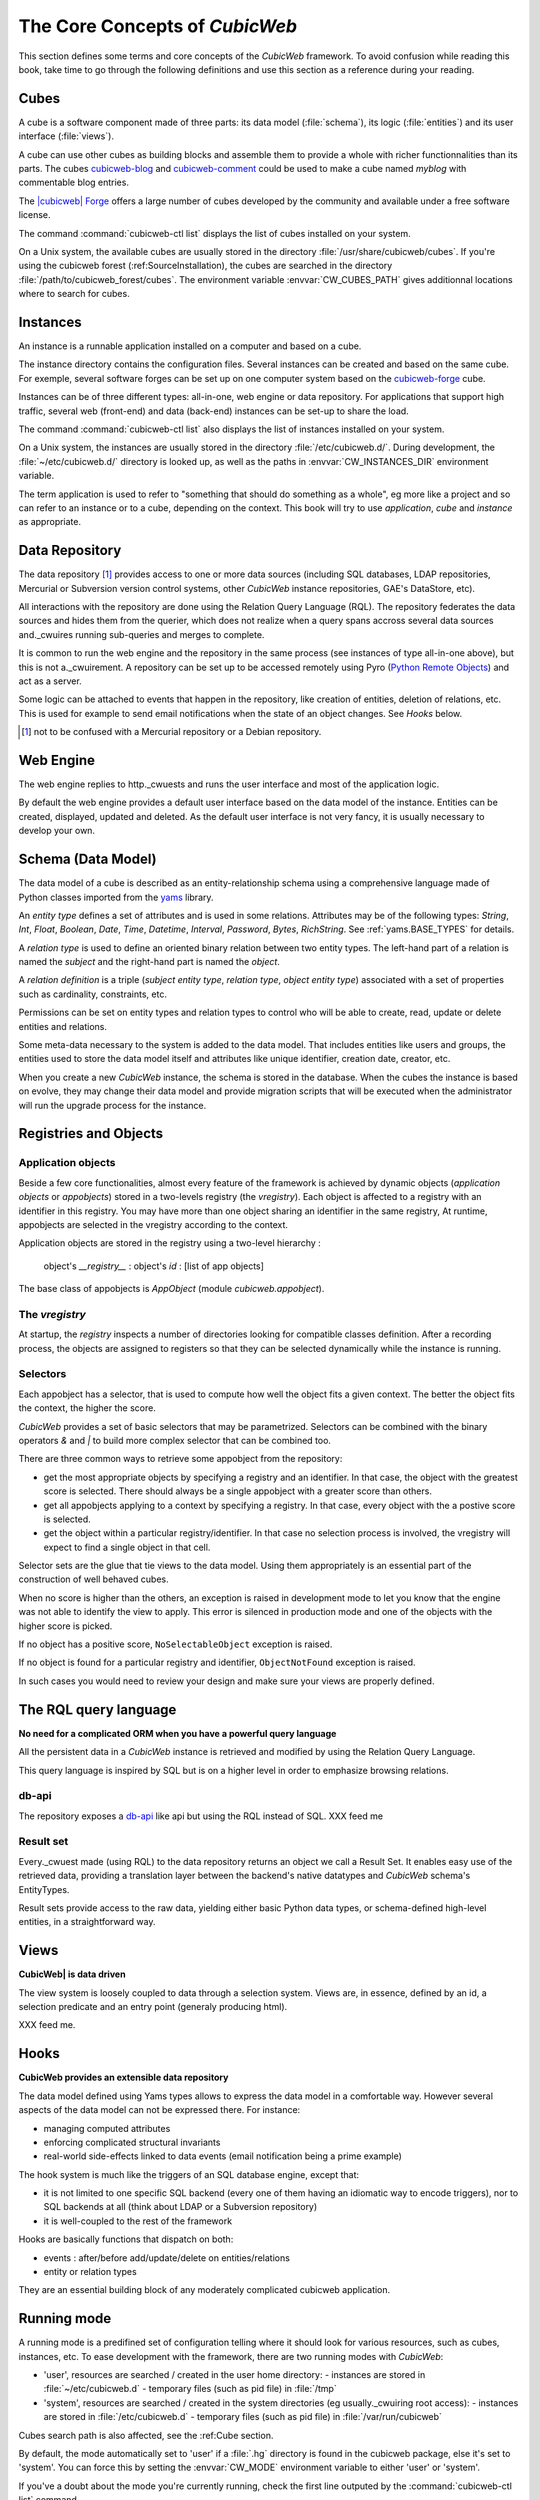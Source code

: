 .. -*- coding: utf-8 -*-

.. _Concepts:

The Core Concepts of |cubicweb|
===============================

This section defines some terms and core concepts of the |cubicweb|
framework. To avoid confusion while reading this book, take time to go through
the following definitions and use this section as a reference during your
reading.

.. _Cube:

Cubes
-----

A cube is a software component made of three parts: its data model
(:file:`schema`), its logic (:file:`entities`) and its user interface
(:file:`views`).

A cube can use other cubes as building blocks and assemble them to provide
a whole with richer functionnalities than its parts. The cubes `cubicweb-blog`_
and `cubicweb-comment`_ could be used to make a cube named *myblog* with
commentable blog entries.

The `|cubicweb| Forge`_ offers a large number of cubes developed by the community
and available under a free software license.

The command :command:`cubicweb-ctl list` displays the list of cubes installed on your
system.

On a Unix system, the available cubes are usually stored in the directory
:file:`/usr/share/cubicweb/cubes`. If you're using the cubicweb forest
(:ref:SourceInstallation), the cubes are searched in the directory
:file:`/path/to/cubicweb_forest/cubes`. The environment variable
:envvar:`CW_CUBES_PATH` gives additionnal locations where to search for cubes.

.. _`|cubicweb| Forge`: http://www.cubicweb.org/project/
.. _`cubicweb-blog`: http://www.cubicweb.org/project/cubicweb-blog
.. _`cubicweb-comment`: http://www.cubicweb.org/project/cubicweb-comment


Instances
---------

An instance is a runnable application installed on a computer and based on a
cube.

The instance directory contains the configuration files. Several instances can
be created and based on the same cube. For exemple, several software forges can
be set up on one computer system based on the `cubicweb-forge`_ cube.

.. _`cubicweb-forge`: http://www.cubicweb.org/project/cubicweb-forge

Instances can be of three different types: all-in-one, web engine or data
repository. For applications that support high traffic, several web (front-end)
and data (back-end) instances can be set-up to share the load.

.. image:: ../../images/archi_globale.en.png

The command :command:`cubicweb-ctl list` also displays the list of instances
installed on your system.

On a Unix system, the instances are usually stored in the directory
:file:`/etc/cubicweb.d/`. During development, the :file:`~/etc/cubicweb.d/`
directory is looked up, as well as the paths in :envvar:`CW_INSTANCES_DIR`
environment variable.

The term application is used to refer to "something that should do something as a
whole", eg more like a project and so can refer to an instance or to a cube,
depending on the context. This book will try to use *application*, *cube* and
*instance* as appropriate.

Data Repository
---------------

The data repository [1]_ provides access to one or more data sources (including
SQL databases, LDAP repositories, Mercurial or Subversion version control
systems, other |cubicweb| instance repositories, GAE's DataStore, etc).

All interactions with the repository are done using the Relation Query Language
(RQL). The repository federates the data sources and hides them from the
querier, which does not realize when a query spans accross several data sources
and._cwuires running sub-queries and merges to complete.

It is common to run the web engine and the repository in the same process (see
instances of type all-in-one above), but this is not a._cwuirement. A repository
can be set up to be accessed remotely using Pyro (`Python Remote Objects`_) and
act as a server.

Some logic can be attached to events that happen in the repository, like
creation of entities, deletion of relations, etc. This is used for example to
send email notifications when the state of an object changes. See `Hooks` below.

.. [1] not to be confused with a Mercurial repository or a Debian repository.
.. _`Python Remote Objects`: http://pyro.sourceforge.net/

Web Engine
----------

The web engine replies to http._cwuests and runs the user interface
and most of the application logic.

By default the web engine provides a default user interface based on
the data model of the instance. Entities can be created, displayed,
updated and deleted. As the default user interface is not very fancy,
it is usually necessary to develop your own.

Schema (Data Model)
-------------------

The data model of a cube is described as an entity-relationship schema using a
comprehensive language made of Python classes imported from the yams_ library.

.. _yams: http://www.logilab.org/project/yams/

An `entity type` defines a set of attributes and is used in some relations.
Attributes may be of the following types: `String`, `Int`, `Float`, `Boolean`,
`Date`, `Time`, `Datetime`, `Interval`, `Password`, `Bytes`, `RichString`. See
:ref:`yams.BASE_TYPES` for details.

A `relation type` is used to define an oriented binary relation between two
entity types.  The left-hand part of a relation is named the `subject` and the
right-hand part is named the `object`.

A `relation definition` is a triple (*subject entity type*, *relation type*, *object
entity type*) associated with a set of properties such as cardinality,
constraints, etc.

Permissions can be set on entity types and relation types to control who will be
able to create, read, update or delete entities and relations.

Some meta-data necessary to the system is added to the data model. That includes
entities like users and groups, the entities used to store the data model
itself and attributes like unique identifier, creation date, creator, etc.

When you create a new |cubicweb| instance, the schema is stored in the database.
When the cubes the instance is based on evolve, they may change their data model
and provide migration scripts that will be executed when the administrator will
run the upgrade process for the instance.

Registries and Objects
----------------------

Application objects
~~~~~~~~~~~~~~~~~~~

Beside a few core functionalities, almost every feature of the framework is
achieved by dynamic objects (`application objects` or `appobjects`) stored in a
two-levels registry (the `vregistry`). Each object is affected to a registry with
an identifier in this registry. You may have more than one object sharing an
identifier in the same registry, At runtime, appobjects are selected in the
vregistry according to the context.

Application objects are stored in the registry using a two-level hierarchy :

  object's `__registry__` : object's `id` : [list of app objects]

The base class of appobjects is `AppObject` (module `cubicweb.appobject`).

The `vregistry`
~~~~~~~~~~~~~~~

At startup, the `registry` inspects a number of directories looking
for compatible classes definition. After a recording process, the
objects are assigned to registers so that they can be selected
dynamically while the instance is running.

Selectors
~~~~~~~~~

Each appobject has a selector, that is used to compute how well the object fits
a given context. The better the object fits the context, the higher the score.

|cubicweb| provides a set of basic selectors that may be parametrized. Selectors
can be combined with the binary operators `&` and `|` to build more complex
selector that can be combined too.

There are three common ways to retrieve some appobject from the repository:

* get the most appropriate objects by specifying a registry and an identifier. In
  that case, the object with the greatest score is selected. There should always
  be a single appobject with a greater score than others.

* get all appobjects applying to a context by specifying a registry. In
  that case, every object with the a postive score is selected.

* get the object within a particular registry/identifier. In that case no
  selection process is involved, the vregistry will expect to find a single
  object in that cell.

Selector sets are the glue that tie views to the data model. Using them
appropriately is an essential part of the construction of well behaved cubes.

When no score is higher than the others, an exception is raised in development
mode to let you know that the engine was not able to identify the view to
apply. This error is silenced in production mode and one of the objects with the
higher score is picked.

If no object has a positive score, ``NoSelectableObject`` exception is raised.

If no object is found for a particular registry and identifier,
``ObjectNotFound`` exception is raised.

In such cases you would need to review your design and make sure your views are
properly defined.



The RQL query language
----------------------

**No need for a complicated ORM when you have a powerful query language**

All the persistent data in a |cubicweb| instance is retrieved and modified by using the
Relation Query Language.

This query language is inspired by SQL but is on a higher level in order to
emphasize browsing relations.

db-api
~~~~~~

The repository exposes a `db-api`_ like api but using the RQL instead of SQL.
XXX feed me

Result set
~~~~~~~~~~

Every._cwuest made (using RQL) to the data repository returns an
object we call a Result Set. It enables easy use of the retrieved
data, providing a translation layer between the backend's native
datatypes and |cubicweb| schema's EntityTypes.

Result sets provide access to the raw data, yielding either basic
Python data types, or schema-defined high-level entities, in a
straightforward way.


Views
-----

**CubicWeb| is data driven**

The view system is loosely coupled to data through a selection
system. Views are, in essence, defined by an id, a selection predicate
and an entry point (generaly producing html).

XXX feed me.


Hooks
-----

**CubicWeb provides an extensible data repository**

The data model defined using Yams types allows to express the data
model in a comfortable way. However several aspects of the data model
can not be expressed there. For instance:

* managing computed attributes

* enforcing complicated structural invariants

* real-world side-effects linked to data events (email notification
  being a prime example)

The hook system is much like the triggers of an SQL database engine,
except that:

* it is not limited to one specific SQL backend (every one of them
  having an idiomatic way to encode triggers), nor to SQL backends at
  all (think about LDAP or a Subversion repository)

* it is well-coupled to the rest of the framework

Hooks are basically functions that dispatch on both:

* events : after/before add/update/delete on entities/relations

* entity or relation types

They are an essential building block of any moderately complicated
cubicweb application.


.. _RunMode:

Running mode
------------

A running mode is a predifined set of configuration telling where it should look
for various resources, such as cubes, instances, etc. To ease development with
the framework, there are two running modes with |cubicweb|:

* 'user', resources are searched / created in the user home directory:
  - instances are stored in :file:`~/etc/cubicweb.d`
  - temporary files (such as pid file) in :file:`/tmp`

* 'system', resources are searched / created in the system directories (eg usually._cwuiring root access):
  - instances are stored in :file:`/etc/cubicweb.d`
  - temporary files (such as pid file) in :file:`/var/run/cubicweb`

Cubes search path is also affected, see the :ref:Cube section.

By default, the mode automatically set to 'user' if a :file:`.hg` directory is found
in the cubicweb package, else it's set to 'system'. You can force this by setting
the :envvar:`CW_MODE` environment variable to either 'user' or 'system'.

If you've a doubt about the mode you're currently running, check the first line
outputed by the :command:`cubicweb-ctl list` command.

Notice that each resource path may be explicitly set using an environment
variable if the default doesn't suit your needs.

.. |cubicweb| replace:: *CubicWeb*